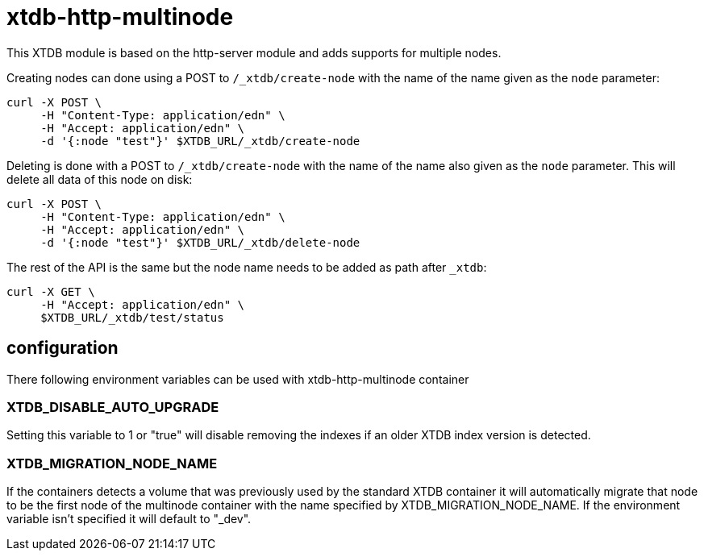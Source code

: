 = xtdb-http-multinode

This XTDB module is based on the http-server module and adds supports for
multiple nodes.

Creating nodes can done using a POST to `/_xtdb/create-node` with the name of
the name given as the `node` parameter:

[source,curl]
----
curl -X POST \
     -H "Content-Type: application/edn" \
     -H "Accept: application/edn" \
     -d '{:node "test"}' $XTDB_URL/_xtdb/create-node
----

Deleting is done with a POST to `/_xtdb/create-node` with the name of the name
also given as the `node` parameter. This will delete all data of this node on
disk:

[source,curl]
----
curl -X POST \
     -H "Content-Type: application/edn" \
     -H "Accept: application/edn" \
     -d '{:node "test"}' $XTDB_URL/_xtdb/delete-node
----

The rest of the API is the same but the node name needs to be added as path
after `_xtdb`:

[source,curl]
----
curl -X GET \
     -H "Accept: application/edn" \
     $XTDB_URL/_xtdb/test/status
----

== configuration

There following environment variables can be used with xtdb-http-multinode container

=== XTDB_DISABLE_AUTO_UPGRADE

Setting this variable to 1 or "true" will disable removing the indexes if an
older XTDB index version is detected.

=== XTDB_MIGRATION_NODE_NAME

If the containers detects a volume that was previously used by the standard XTDB
container it will automatically migrate that node to be the first node of the
multinode container with the name specified by XTDB_MIGRATION_NODE_NAME. If the
environment variable isn't specified it will default to "_dev".
